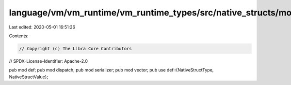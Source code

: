 language/vm/vm_runtime/vm_runtime_types/src/native_structs/mod.rs
=================================================================

Last edited: 2020-05-01 16:51:26

Contents:

.. code-block:: rs

    // Copyright (c) The Libra Core Contributors
// SPDX-License-Identifier: Apache-2.0

pub mod def;
pub mod dispatch;
pub mod serializer;
pub mod vector;
pub use def::{NativeStructType, NativeStructValue};


